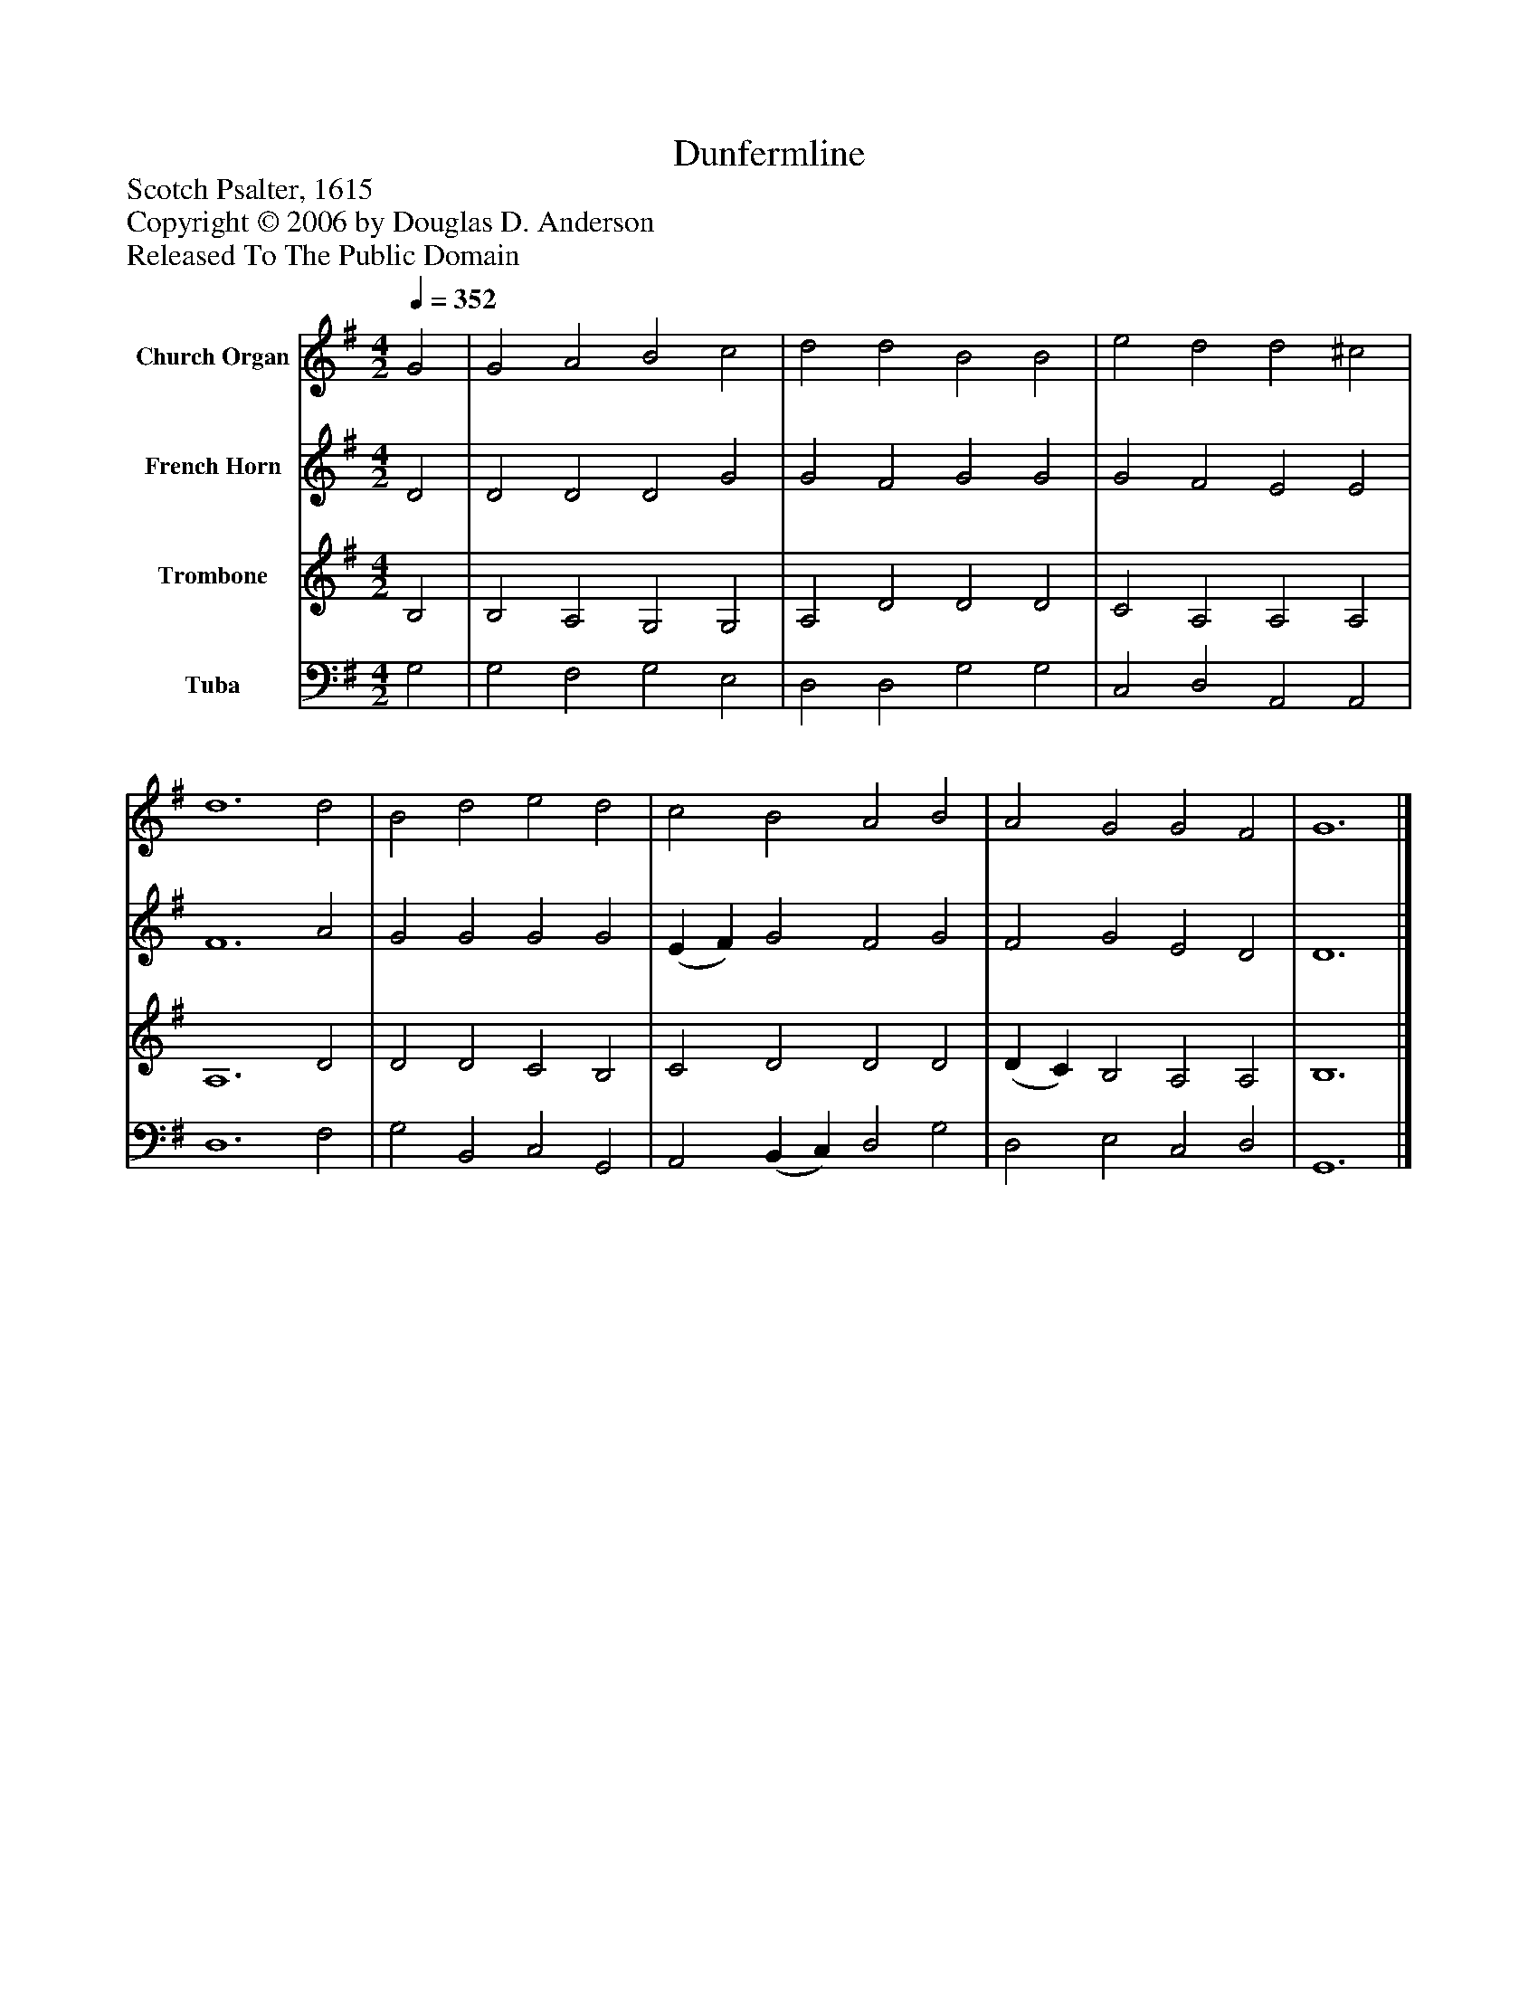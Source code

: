 %%abc-creator mxml2abc 1.4
%%abc-version 2.0
%%continueall true
%%titletrim true
%%titleformat A-1 T C1, Z-1, S-1
X: 0
T: Dunfermline
Z: Scotch Psalter, 1615
Z: Copyright © 2006 by Douglas D. Anderson
Z: Released To The Public Domain
L: 1/4
M: 4/2
Q: 1/4=352
V: P1 name="Church Organ"
%%MIDI program 1 19
V: P2 name="French Horn"
%%MIDI program 2 60
V: P3 name="Trombone"
%%MIDI program 3 57
V: P4 name="Tuba"
%%MIDI program 4 58
K: G
[V: P1]  G2 | G2 A2 B2 c2 | d2 d2 B2 B2 | e2 d2 d2 ^c2 | d6 d2 | B2 d2 e2 d2 | c2 B2 A2 B2 | A2 G2 G2 F2 | G6|]
[V: P2]  D2 | D2 D2 D2 G2 | G2 F2 G2 G2 | G2 F2 E2 E2 | F6 A2 | G2 G2 G2 G2 | (E F) G2 F2 G2 | F2 G2 E2 D2 | D6|]
[V: P3]  B,2 | B,2 A,2 G,2 G,2 | A,2 D2 D2 D2 | C2 A,2 A,2 A,2 | A,6 D2 | D2 D2 C2 B,2 | C2 D2 D2 D2 | (D C) B,2 A,2 A,2 | B,6|]
[V: P4]  G,2 | G,2 F,2 G,2 E,2 | D,2 D,2 G,2 G,2 | C,2 D,2 A,,2 A,,2 | D,6 F,2 | G,2 B,,2 C,2 G,,2 | A,,2 (B,, C,) D,2 G,2 | D,2 E,2 C,2 D,2 | G,,6|]

